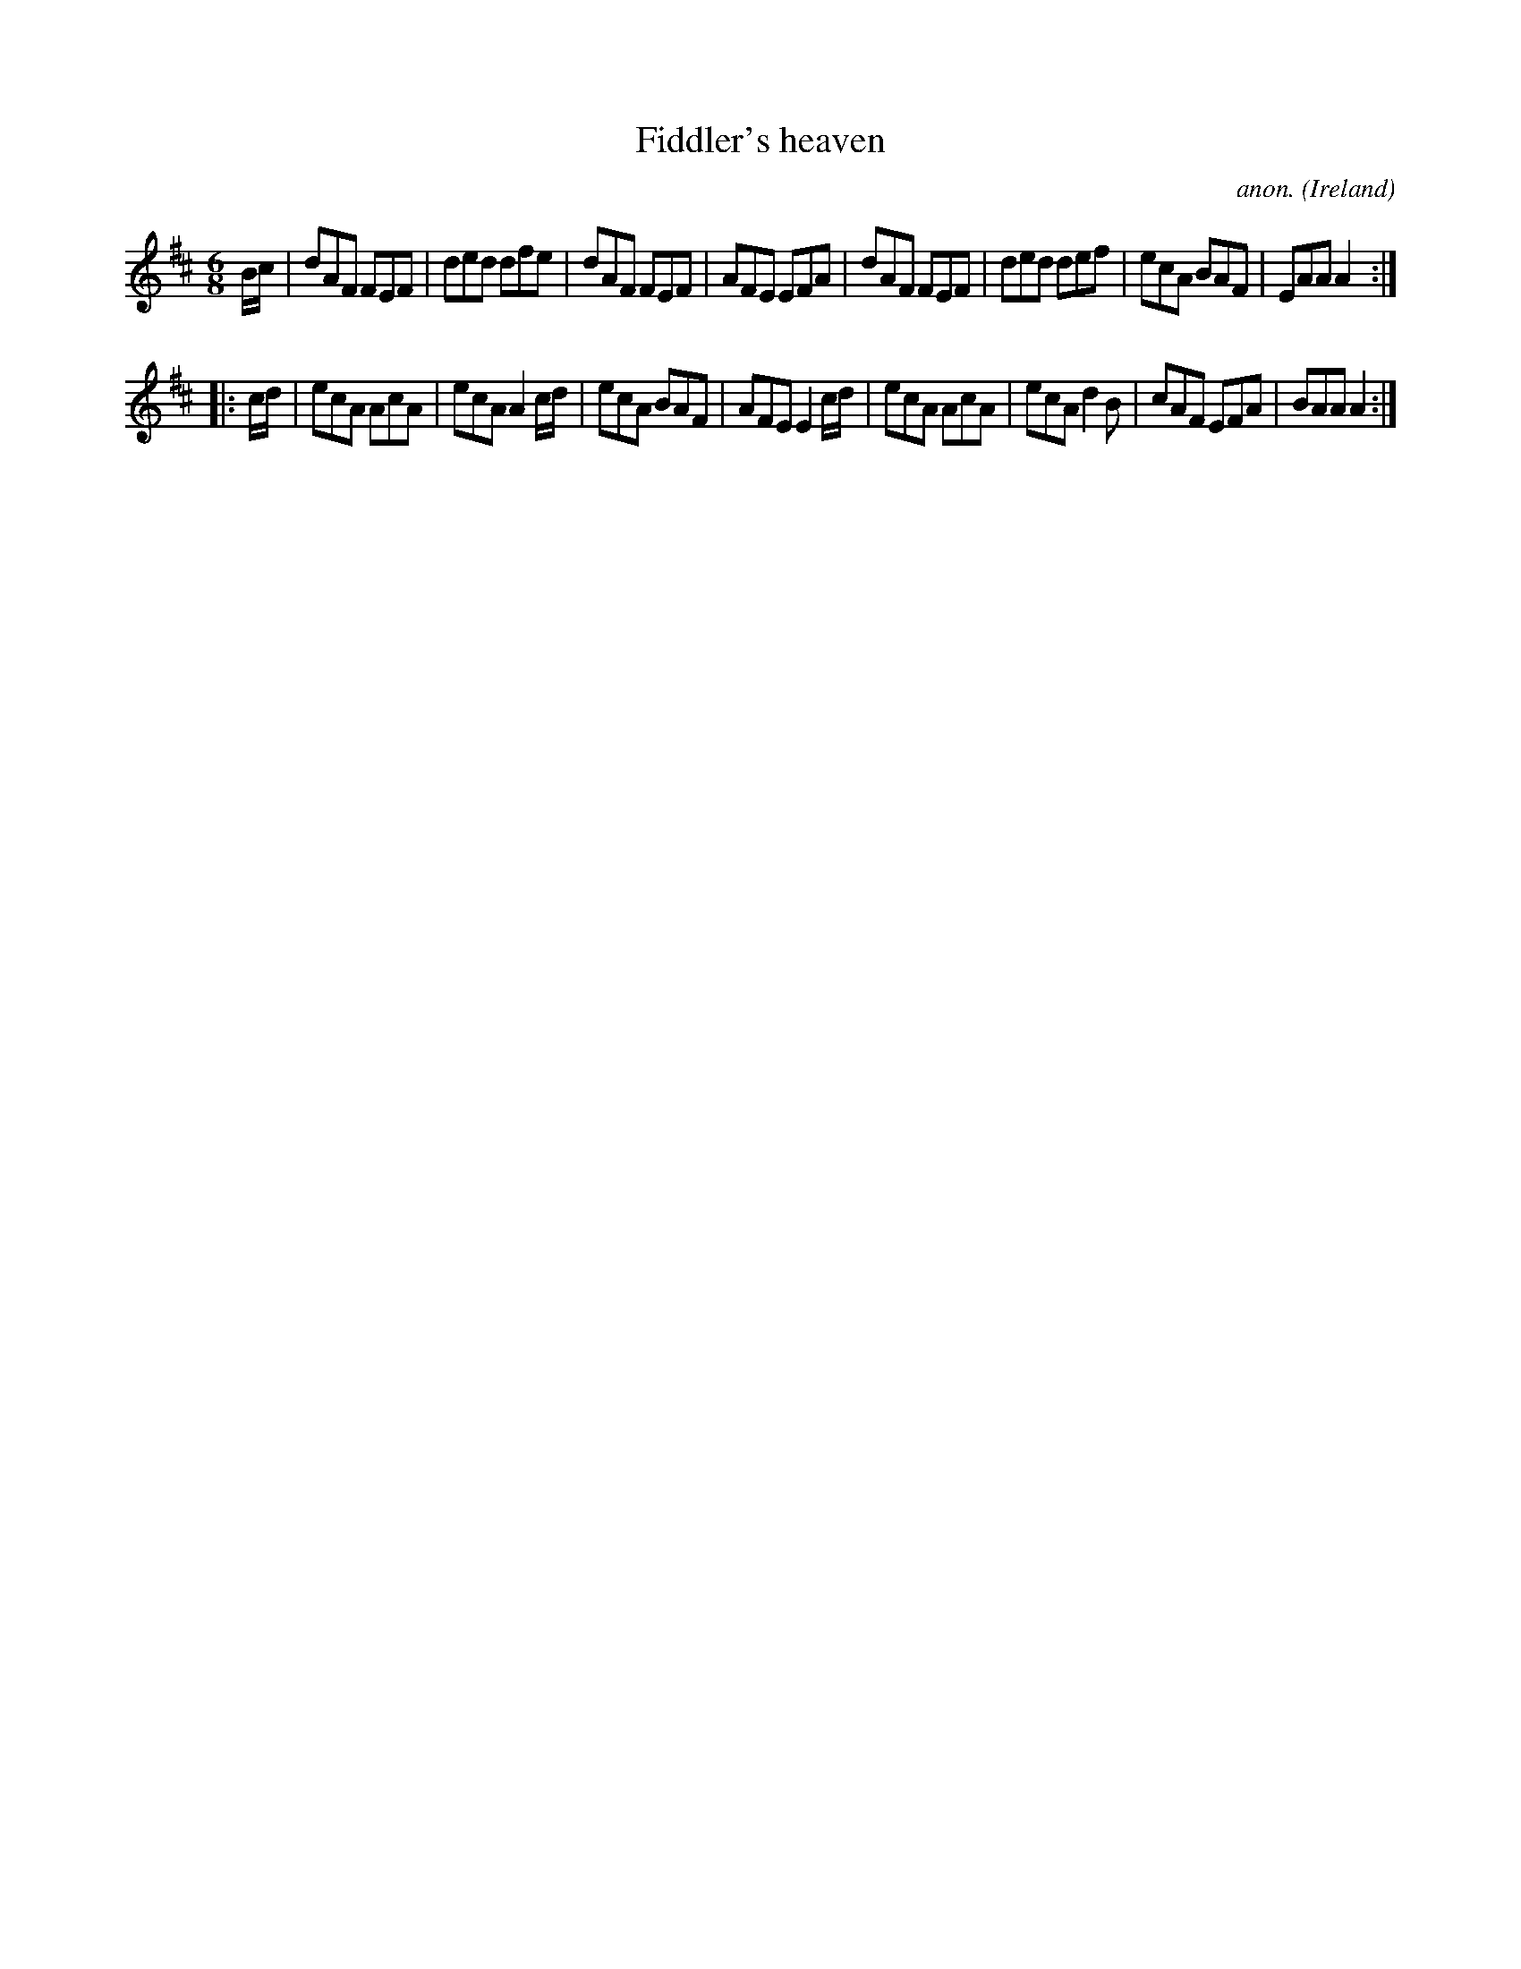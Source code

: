 X:62
T:Fiddler's heaven
C:anon.
O:Ireland
B:Francis O'Neill: "The Dance Music of Ireland" (1907) no. 62
R:Double jig
M:6/8
L:1/8
K:Amix
B/c/|dAF FEF|ded dfe|dAF FEF|AFE EFA|dAF FEF|ded def|ecA BAF|EAA A2:|
|:c/d/|ecA AcA|ecA A2c/d/|ecA BAF|AFE E2c/d/|ecA AcA|ecA d2B|cAF EFA|BAA A2:|
